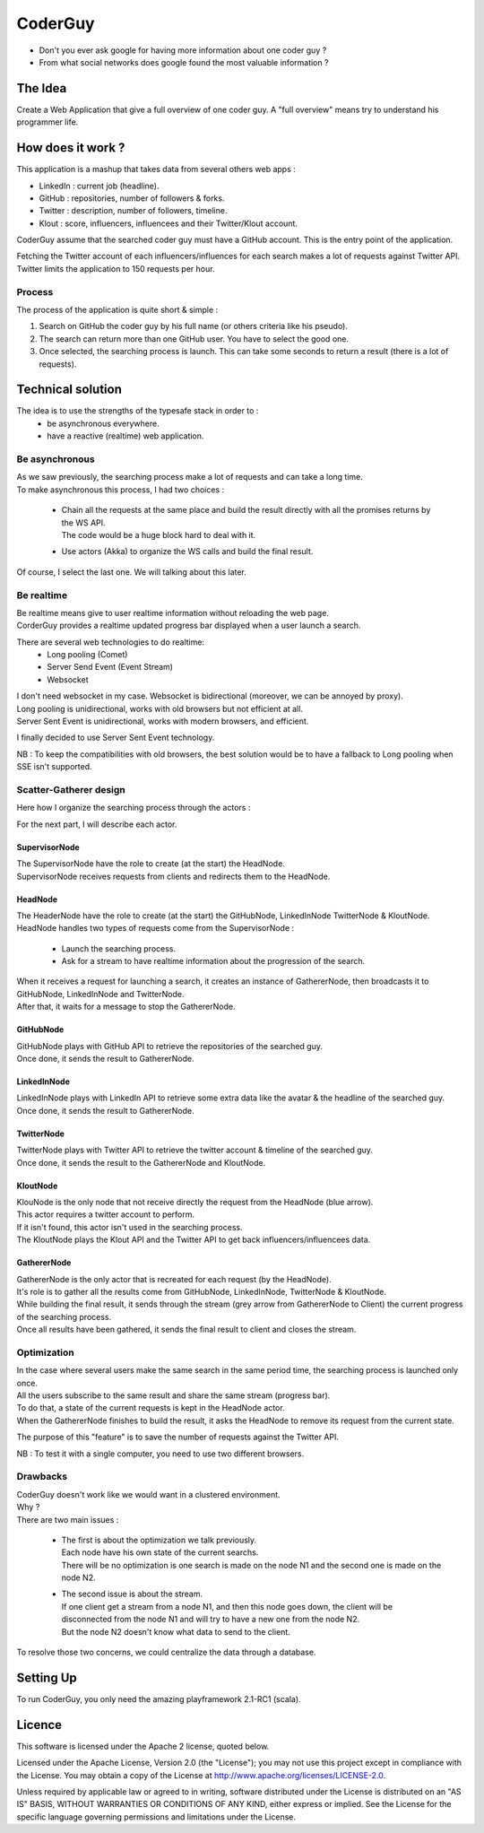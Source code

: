 ########
CoderGuy
########

- Don't you ever ask google for having more information about one coder guy ?
- From what social networks does google found the most valuable information ?

The Idea
========

Create a Web Application that give a full overview of one coder guy.
A "full overview" means try to understand his programmer life.

How does it work ?
==================

This application is a mashup that takes data from several others web apps :

- LinkedIn : current job (headline).
- GitHub : repositories, number of followers & forks.
- Twitter : description, number of followers, timeline.
- Klout : score, influencers, influencees and their Twitter/Klout account.

CoderGuy assume that the searched coder guy must have a GitHub account. This is the entry point of the application.


| Fetching the Twitter account of each influencers/influences for each search makes a lot of requests against Twitter API.
| Twitter limits the application to 150 requests per hour.

Process
-------

The process of the application is quite short & simple :

1. Search on GitHub the coder guy by his full name (or others criteria like his pseudo).
2. The search can return more than one GitHub user. You have to select the good one.
3. Once selected, the searching process is launch. This can take some seconds to return a result (there is a lot of requests).

Technical solution
==================

The idea is to use the strengths of the typesafe stack in order to :
 - be asynchronous everywhere.
 - have a reactive (realtime) web application.

Be asynchronous
---------------

| As we saw previously, the searching process make a lot of requests and can take a long time.
| To make asynchronous this process, I had two choices :

 - | Chain all the requests at the same place and build the result directly with all the promises returns by the WS API.
   | The code would be a huge block hard to deal with it.
 - Use actors (Akka) to organize the WS calls and build the final result.

Of course, I select the last one. We will talking about this later.

Be realtime
-----------

| Be realtime means give to user realtime information without reloading the web page.
| CorderGuy provides a realtime updated progress bar displayed when a user launch a search.

There are several web technologies to do realtime:
 - Long pooling (Comet)
 - Server Send Event (Event Stream)
 - Websocket

| I don't need websocket in my case. Websocket is bidirectional (moreover, we can be annoyed by proxy).
| Long pooling is unidirectional, works with old browsers but not efficient at all.
| Server Sent Event is unidirectional, works with modern browsers, and efficient.

I finally decided to use Server Sent Event technology.

NB : To keep the compatibilities with old browsers, the best solution would be to have a fallback to Long pooling when SSE isn't supported.

Scatter-Gatherer design
-----------------------

Here how I organize the searching process through the actors :

.. image:: CoderGuy/raw/master/readme/scatter-gather-small.png

For the next part, I will describe each actor.

SupervisorNode
^^^^^^^^^^^^^^

| The SupervisorNode have the role to create (at the start) the HeadNode.
| SupervisorNode receives requests from clients and redirects them to the HeadNode.

HeadNode
^^^^^^^^

| The HeaderNode have the role to create (at the start) the GitHubNode, LinkedInNode TwitterNode & KloutNode.
| HeadNode handles two types of requests come from the SupervisorNode :

 - Launch the searching process.
 - Ask for a stream to have realtime information about the progression of the search.

| When it receives a request for launching a search, it creates an instance of GathererNode, then broadcasts it to GitHubNode, LinkedInNode and TwitterNode.
| After that, it waits for a message to stop the GathererNode.

GitHubNode
^^^^^^^^^^

| GitHubNode plays with GitHub API to retrieve the repositories of the searched guy.
| Once done, it sends the result to GathererNode.

LinkedInNode
^^^^^^^^^^^^

| LinkedInNode plays with LinkedIn API to retrieve some extra data like the avatar & the headline of the searched guy.
| Once done, it sends the result to GathererNode.

TwitterNode
^^^^^^^^^^^

| TwitterNode plays with Twitter API to retrieve the twitter account & timeline of the searched guy.
| Once done, it sends the result to the GathererNode and KloutNode.

KloutNode
^^^^^^^^^

| KlouNode is the only node that not receive directly the request from the HeadNode (blue arrow).
| This actor requires a twitter account to perform.
| If it isn't found, this actor isn't used in the searching process.
| The KloutNode plays the Klout API and the Twitter API to get back influencers/influencees data.

GathererNode
^^^^^^^^^^^^

| GathererNode is the only actor that is recreated for each request (by the HeadNode).
| It's role is to gather all the results come from GitHubNode, LinkedInNode, TwitterNode & KloutNode.
| While building the final result, it sends through the stream (grey arrow from GathererNode to Client) the current progress of the searching process.
| Once all results have been gathered, it sends the final result to client and closes the stream.

Optimization
------------

| In the case where several users make the same search in the same period time, the searching process is launched only once.
| All the users subscribe to the same result and share the same stream (progress bar).
| To do that, a state of the current requests is kept in the HeadNode actor.
| When the GathererNode finishes to build the result, it asks the HeadNode to remove its request from the current state.

The purpose of this "feature" is to save the number of requests against the Twitter API.

NB : To test it with a single computer, you need to use two different browsers.

Drawbacks
---------

| CoderGuy doesn't work like we would want in a clustered environment.
| Why ?

| There are two main issues :

 - | The first is about the optimization we talk previously.
   | Each node have his own state of the current searchs.
   | There will be no optimization is one search is made on the node N1 and the second one is made on the node N2.


 - | The second issue is about the stream.
   | If one client get a stream from a node N1, and then this node goes down, the client will be disconnected from the node N1 and will try to have a new one from the node N2.
   | But the node N2 doesn't know what data to send to the client.

To resolve those two concerns, we could centralize the data through a database.

Setting Up
==========

To run CoderGuy, you only need the amazing playframework 2.1-RC1 (scala).

Licence
=======

This software is licensed under the Apache 2 license, quoted below.

Licensed under the Apache License, Version 2.0 (the "License"); you may not use this project except in compliance with the License. You may obtain a copy of the License at http://www.apache.org/licenses/LICENSE-2.0.

Unless required by applicable law or agreed to in writing, software distributed under the License is distributed on an "AS IS" BASIS, WITHOUT WARRANTIES OR CONDITIONS OF ANY KIND, either express or implied. See the License for the specific language governing permissions and limitations under the License.
